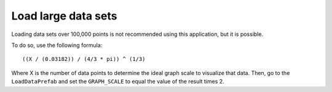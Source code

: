 .. _largedatasets:

Load large data sets
====================

Loading data sets over 100,000 points is not recommended using this application,
but it is possible.

To do so, use the following formula::

    ((X / (0.03182)) / (4/3 * pi)) ^ (1/3)

Where X is the number of data points to determine the ideal graph scale to visualize that data.
Then, go to the ``LoadDataPrefab`` and set the ``GRAPH_SCALE`` to equal the value of the result times 2.
